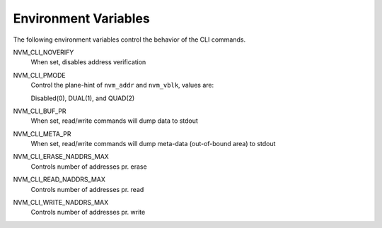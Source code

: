 .. _sec-cli-env:

Environment Variables
=====================

The following environment variables control the behavior of the CLI commands.

NVM_CLI_NOVERIFY
  When set, disables address verification
NVM_CLI_PMODE
  Control the plane-hint of ``nvm_addr`` and ``nvm_vblk``, values are:

  Disabled(0), DUAL(1), and QUAD(2)
NVM_CLI_BUF_PR
  When set, read/write commands will dump data to stdout
NVM_CLI_META_PR
  When set, read/write commands will dump meta-data (out-of-bound area) to
  stdout
NVM_CLI_ERASE_NADDRS_MAX
  Controls number of addresses pr. erase
NVM_CLI_READ_NADDRS_MAX
  Controls number of addresses pr. read
NVM_CLI_WRITE_NADDRS_MAX
  Controls number of addresses pr. write

